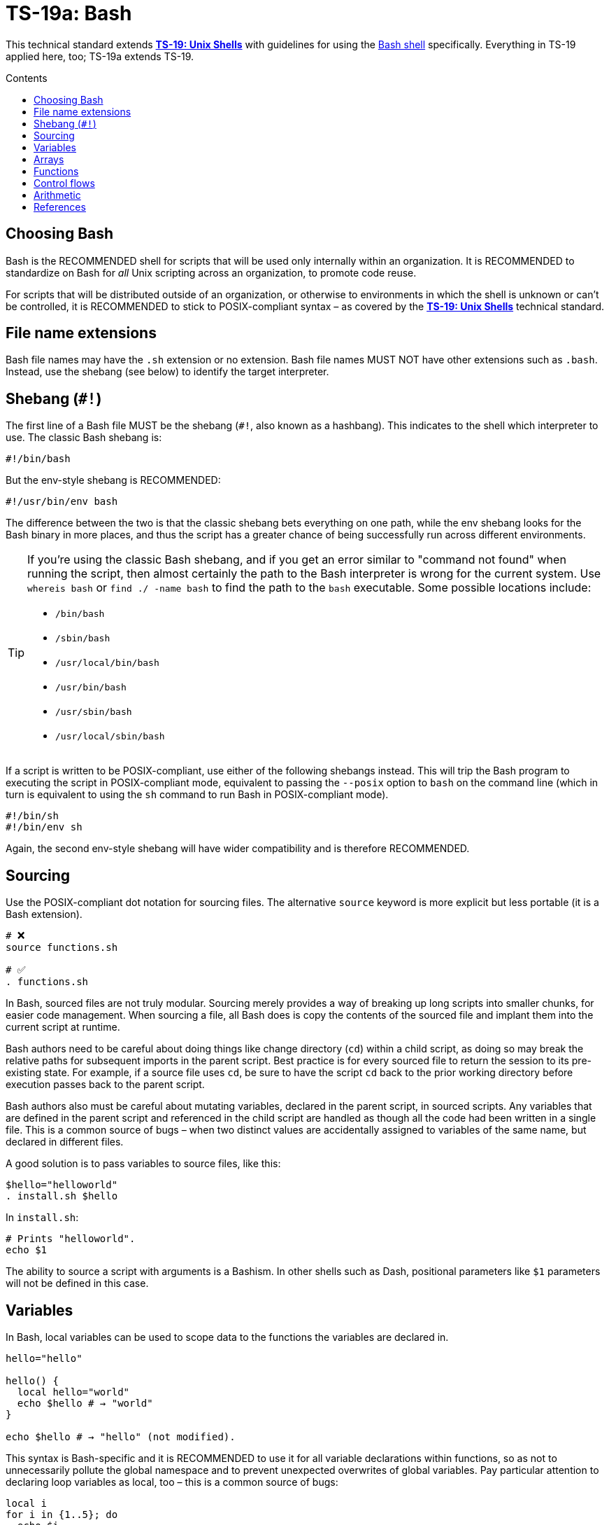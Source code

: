 = TS-19a: Bash
:toc: macro
:toc-title: Contents

This technical standard extends *link:../019/README.adoc[TS-19: Unix Shells]* with guidelines for using the https://www.gnu.org/software/bash/[Bash shell] specifically. Everything in TS-19 applied here, too; TS-19a extends TS-19.

toc::[]

== Choosing Bash

Bash is the RECOMMENDED shell for scripts that will be used only internally within an organization. It is RECOMMENDED to standardize on Bash for _all_ Unix scripting across an organization, to promote code reuse.

For scripts that will be distributed outside of an organization, or otherwise to environments in which the shell is unknown or can't be controlled, it is RECOMMENDED to stick to POSIX-compliant syntax – as covered by the *link:../019/README.adoc[TS-19: Unix Shells]* technical standard.

== File name extensions

Bash file names may have the `.sh` extension or no extension. Bash file names MUST NOT have other extensions such as `.bash`. Instead, use the shebang (see below) to identify the target interpreter.

== Shebang (`#!`)

The first line of a Bash file MUST be the shebang (`#!`, also known as a hashbang). This indicates to the shell which interpreter to use. The classic Bash shebang is:

----
#!/bin/bash
----

But the env-style shebang is RECOMMENDED:

----
#!/usr/bin/env bash
----

The difference between the two is that the classic shebang bets everything on one path, while the env shebang looks for the Bash binary in more places, and thus the script has a greater chance of being successfully run across different environments.

[TIP]
======
If you're using the classic Bash shebang, and if you get an error similar to "command not found" when running the script, then almost certainly the path to the Bash interpreter is wrong for the current system. Use `whereis bash` or `find ./ -name bash` to find the path to the `bash` executable. Some possible locations include:

* `/bin/bash`
* `/sbin/bash`
* `/usr/local/bin/bash`
* `/usr/bin/bash`
* `/usr/sbin/bash`
* `/usr/local/sbin/bash`
======

If a script is written to be POSIX-compliant, use either of the following shebangs instead. This will trip the Bash program to executing the script in POSIX-compliant mode, equivalent to passing the `--posix` option to `bash` on the command line (which in turn is equivalent to using the `sh` command to run Bash in POSIX-compliant mode).

----
#!/bin/sh
#!/bin/env sh
----

Again, the second env-style shebang will have wider compatibility and is therefore RECOMMENDED.

== Sourcing

Use the POSIX-compliant dot notation for sourcing files. The alternative `source` keyword is more explicit but less portable (it is a Bash extension).

[source,bash]
----
# ❌
source functions.sh

# ✅
. functions.sh
----

In Bash, sourced files are not truly modular. Sourcing merely provides a way of breaking up long scripts into smaller chunks, for easier code management. When sourcing a file, all Bash does is copy the contents of the sourced file and implant them into the current script at runtime.

Bash authors need to be careful about doing things like change directory (`cd`) within a child script, as doing so may break the relative paths for subsequent imports in the parent script. Best practice is for every sourced file to return the session to its pre-existing state. For example, if a source file uses `cd`, be sure to have the script `cd` back to the prior working directory before execution passes back to the parent script.

Bash authors also must be careful about mutating variables, declared in the parent script, in sourced scripts. Any variables that are defined in the parent script and referenced in the child script are handled as though all the code had been written in a single file. This is a common source of bugs – when two distinct values are accidentally assigned to variables of the same name, but declared in different files.

A good solution is to pass variables to source files, like this:

[source,bash]
----
$hello="helloworld"
. install.sh $hello
----

In `install.sh`:

[source,bash]
----
# Prints "helloworld".
echo $1
----

The ability to source a script with arguments is a Bashism. In other shells such as Dash, positional parameters like `$1` parameters will not be defined in this case.

== Variables

In Bash, local variables can be used to scope data to the functions the variables are declared in.

[source,bash]
----
hello="hello"

hello() {
  local hello="world"
  echo $hello # → "world"
}

echo $hello # → "hello" (not modified).
----

This syntax is Bash-specific and it is RECOMMENDED to use it for all variable declarations within functions, so as not to unnecessarily pollute the global namespace and to prevent unexpected overwrites of global variables. Pay particular attention to declaring loop variables as local, too – this is a common source of bugs:

[source,bash]
----
local i
for i in {1..5}; do
  echo $i
done
----

Where the `local` keyword is omitted, include a comment explaining why it is not used. There will be many use cases where functions are designed to update global variables – that's fine, just be sure to leave a comment to be explicit in your intent.

Variable declaration and assignment MAY be on different lines, but try to always initialize variables with meaningful default values.

[source,bash]
----
some_function() {
  local code=0
  # …
  code=2

  return ${code}
}
----

== Arrays

Arrays, which are a Bash-specific shell extension, are used to store lists of elements. This data structure is RECOMMENDED for safely expanding lists into individual elements, such as arguments given to a command or elements given to a loop. Arrays are perfect for these use cases – this is their intended purpose in the language design.

Arrays SHOULD NOT be used as a basic for constructing complex data structures – this is not their intended use case.

[source,bash]
----
declare -a flags

# ✅
flags=(--foo --bar='baz')           # Initial assignment of flags.
flags+=(--greeting="Hello ${name}") # Append to the list of flags.
mybinary "${flags[@]}"              # Expand the flags to an arguments list.

# ❌ This won't work as expected.
flags='--foo --bar=baz'
flags+=' --greeting="Hello world"'
mybinary ${flags}
----

The names of variables that hold array structures SHOULD be pluralized. In loops, the singular form of the array name SHOULD be used for the iteration variable.

[source,sh]
----
for zone in "${zones}"; do
  # Do something with "${zone}".
done
----

== Functions

Prefer the POSIX-compliant function declaration syntax. It is cleaner, more readable, and more portable.

[source,bash]
----
# ❌ Explicit function declaration.
function some_function () {
  return 0
}

# ✅ Implicit function declaration.
some_function() {
  return 0
}
----

== Control flows

For conditional expressions, it is RECOMMENDED to use the Bash-specific double-bracket syntax, `[[ … ]]`, over `[ … ]`, `test`, and `/usr/bin/[`.

In older versions of Bash, using single bracket syntax with `&&` or `||` could cause syntax issues. Using the double bracket syntax is better, therefore, for backwards compatibility with older implementations of Bash.

The double bracket syntax is preferred for other reasons, too. It prevents pathname expansion and word splitting, which eliminates a common class of bugs in shell scripts. It also allows for regular expression matching, which the single bracket syntax does not support.

.Examples
[source,bash]
----
if [[ "filename" =~ ^[[:alnum:]]+name ]]; then
  echo "Match"
fi

if [[ "filename" == "f*" ]]; then
  echo "Match"
fi

# For comparison, this gives a "too many arguments" error as
# f* is expanded to the contents of the current directory.
if [ "filename" == f* ]; then
  echo "Match"
fi
----

For clarity, use `==` for equality rather than `=`, even though both work. The former requires the use of the preferred Bash-specific `[[ … ]]` syntax. The latter can be confused with an assignment.

[source,bash]
----
#  ✅
if [[ "${my_var}" == "val" ]]; then
  do_something
fi

# ❌
if [[ "${my_var}" = "val" ]]; then
  do_something
fi
----

Be careful when using `<` and `>` in `[[ … ]]`, which performs a lexicographical comparison. Use `(( … ))` or `-lt` and `-gt` for numerical comparison.

[source,bash]
----
#  ✅
if (( my_var > 3 )); then
  do_something
fi

#  ✅
if [[ "${my_var}" -gt 3 ]]; then
  do_something
fi

# ❌ Probably unintended lexicographical comparison.
# True for 4, false for 22.
if [[ "${my_var}" > 3 ]]; then
  do_something
fi
----

Prefer to use `-z` and `-n` to test for zero-length and non-empty strings respectively. Alternatively you can do an equality check against a literal `""` value, but if you do ensure that you quote on the empty side.

[source,bash]
----
#  ✅
if [[ -z "${my_var}" ]]; then
  do_something
fi

# ✅
if [[ -n "${my_var}" ]]; then
  do_something
fi

# ✅ This is okay, but ensure quotes on the empty side.
if [[ "${my_var}" == "" ]]; then
  do_something
fi

# ❌ Be explicit and use `-n` here.
if [[ "${my_var}" ]]; then
  do_something
fi

# ❌ Do not use filler characters, like this.
if [[ "${my_var}X" == "some_stringX" ]]; then
  do_something
fi
----

Be careful about porting Bash scripts, which use the double-bracket `[[ … ]]` syntax, to other shells. Other shells have adopted this syntax, too, but the behavior is not consistent across all of them. Thus, the behavior of a script using this syntax could be inconsistent if executed in different shells.

In loops, Bash supports omitting the `in "$@"` part of a `for` loop. But it is RECOMMENDED to maintain this, for clarity.

[source,bash]
----
for arg in "$@"; do
  echo "${arg}"
done
----

== Arithmetic

Arithmetic expressions MUST be written using `(( … ))` or `$(( … ))`, and MUST NOT use the `$[ … ] syntax, the `expr` command, or the `let` built-in.

[source,bash]
----
# ❌ This Bash syntax is deprecated and non-portable.
i=$[2 * 10]

# ❌ Unquoted assignments using `let` are subject to globbing word-splitting.
let i="2 + 2"

# ❌ The expr utility is an external program, not a shell built-in, and is
# many times slower than the built-in `(( … ))` syntax for arithmetic. There
# are other issues with using `expr` too, such as inconsistencies with the
# handling of quoting.
i=$( expr 4 '*' 4 )
----

Numerical comparison MUST NOT be performed inside `[[ … ]]` expressions, either. In this context, the `<` and `>` operators perform lexicographical comparison instead. For _all_ numeric comparisons use ` (( … ))`.

[source,bash]
----
if (( a < b )); then
  …
fi
----

Variables MAY be referenced verbatim inside `$(( … ))`. Bash knows to look up `var` for you; you don't need to write `${var}` or even `$var`. Referencing variables consistently throughout a script is RECOMMENDED, but inside `$(( … ))` is the one exception where you MAY omit the `${…}` wrapping syntax. This produces slightly cleaner code and tends to read better in the context of arithmetic expressions.

[source,bash]
----
hr=2
min=5
sec=30
echo "$(( hr * 3600 + min * 60 + sec ))" # → 7530
----

In the following example, note the use of `$(( … ))` within a string.

[source,bash]
----
echo "$(( 2 + 2 )) is 4"
----

It is recommended to avoid using `(( … ))` as a standalone statement. But it's okay sometimes. In the following example, the result of a calculation is assigned to a variable.

[source,bash]
----
(( i = 10 * j + 400 ))
----

''''

== References

* https://www.gnu.org/savannah-checkouts/gnu/bash/manual/bash.html[Bash reference manual]

* https://github.com/dylanaraps/pure-bash-bible[Pure Bash bible] by Dylan Araps

* https://tldp.org/LDP/Bash-Beginners-Guide/html/[Bash guide for beginners] by Machtelt Garrels

* https://tldp.org/LDP/abs/html/[Advanced Bash scripting guide] by Mendel Cooper

* https://tldp.org/HOWTO/Bash-Prog-Intro-HOWTO.html[BASH Programming - Introduction HOW-TO] by Mike G

* https://mywiki.wooledge.org/BashGuide[BashGuide], written by various authors.

* https://guide.bash.academy/[The Bash guide] by Maarten Billemont (work-in-progress)

* https://web.archive.org/web/20230331215718/https://wiki.bash-hackers.org/[The Bash hackers wiki], community-maintained documentation (archived).

* https://en.wikibooks.org/wiki/Bash_Shell_Scripting[Bash shell scripting], a Creative Commons wiki-book by various authors.

* https://jvns.ca/blog/2017/03/26/bash-quirks/[Bash scripting quirks and safety tips] by Julia Evans
